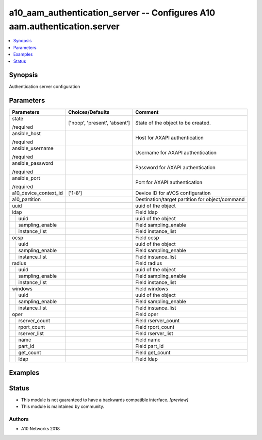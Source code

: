 .. _a10_aam_authentication_server_module:


a10_aam_authentication_server -- Configures A10 aam.authentication.server
=========================================================================

.. contents::
   :local:
   :depth: 1


Synopsis
--------

Authentication server configuration






Parameters
----------

+-----------------------+-------------------------------+-------------------------------------------------+
| Parameters            | Choices/Defaults              | Comment                                         |
|                       |                               |                                                 |
|                       |                               |                                                 |
+=======================+===============================+=================================================+
| state                 | ['noop', 'present', 'absent'] | State of the object to be created.              |
|                       |                               |                                                 |
| /required             |                               |                                                 |
+-----------------------+-------------------------------+-------------------------------------------------+
| ansible_host          |                               | Host for AXAPI authentication                   |
|                       |                               |                                                 |
| /required             |                               |                                                 |
+-----------------------+-------------------------------+-------------------------------------------------+
| ansible_username      |                               | Username for AXAPI authentication               |
|                       |                               |                                                 |
| /required             |                               |                                                 |
+-----------------------+-------------------------------+-------------------------------------------------+
| ansible_password      |                               | Password for AXAPI authentication               |
|                       |                               |                                                 |
| /required             |                               |                                                 |
+-----------------------+-------------------------------+-------------------------------------------------+
| ansible_port          |                               | Port for AXAPI authentication                   |
|                       |                               |                                                 |
| /required             |                               |                                                 |
+-----------------------+-------------------------------+-------------------------------------------------+
| a10_device_context_id | ['1-8']                       | Device ID for aVCS configuration                |
|                       |                               |                                                 |
|                       |                               |                                                 |
+-----------------------+-------------------------------+-------------------------------------------------+
| a10_partition         |                               | Destination/target partition for object/command |
|                       |                               |                                                 |
|                       |                               |                                                 |
+-----------------------+-------------------------------+-------------------------------------------------+
| uuid                  |                               | uuid of the object                              |
|                       |                               |                                                 |
|                       |                               |                                                 |
+-----------------------+-------------------------------+-------------------------------------------------+
| ldap                  |                               | Field ldap                                      |
|                       |                               |                                                 |
|                       |                               |                                                 |
+---+-------------------+-------------------------------+-------------------------------------------------+
|   | uuid              |                               | uuid of the object                              |
|   |                   |                               |                                                 |
|   |                   |                               |                                                 |
+---+-------------------+-------------------------------+-------------------------------------------------+
|   | sampling_enable   |                               | Field sampling_enable                           |
|   |                   |                               |                                                 |
|   |                   |                               |                                                 |
+---+-------------------+-------------------------------+-------------------------------------------------+
|   | instance_list     |                               | Field instance_list                             |
|   |                   |                               |                                                 |
|   |                   |                               |                                                 |
+---+-------------------+-------------------------------+-------------------------------------------------+
| ocsp                  |                               | Field ocsp                                      |
|                       |                               |                                                 |
|                       |                               |                                                 |
+---+-------------------+-------------------------------+-------------------------------------------------+
|   | uuid              |                               | uuid of the object                              |
|   |                   |                               |                                                 |
|   |                   |                               |                                                 |
+---+-------------------+-------------------------------+-------------------------------------------------+
|   | sampling_enable   |                               | Field sampling_enable                           |
|   |                   |                               |                                                 |
|   |                   |                               |                                                 |
+---+-------------------+-------------------------------+-------------------------------------------------+
|   | instance_list     |                               | Field instance_list                             |
|   |                   |                               |                                                 |
|   |                   |                               |                                                 |
+---+-------------------+-------------------------------+-------------------------------------------------+
| radius                |                               | Field radius                                    |
|                       |                               |                                                 |
|                       |                               |                                                 |
+---+-------------------+-------------------------------+-------------------------------------------------+
|   | uuid              |                               | uuid of the object                              |
|   |                   |                               |                                                 |
|   |                   |                               |                                                 |
+---+-------------------+-------------------------------+-------------------------------------------------+
|   | sampling_enable   |                               | Field sampling_enable                           |
|   |                   |                               |                                                 |
|   |                   |                               |                                                 |
+---+-------------------+-------------------------------+-------------------------------------------------+
|   | instance_list     |                               | Field instance_list                             |
|   |                   |                               |                                                 |
|   |                   |                               |                                                 |
+---+-------------------+-------------------------------+-------------------------------------------------+
| windows               |                               | Field windows                                   |
|                       |                               |                                                 |
|                       |                               |                                                 |
+---+-------------------+-------------------------------+-------------------------------------------------+
|   | uuid              |                               | uuid of the object                              |
|   |                   |                               |                                                 |
|   |                   |                               |                                                 |
+---+-------------------+-------------------------------+-------------------------------------------------+
|   | sampling_enable   |                               | Field sampling_enable                           |
|   |                   |                               |                                                 |
|   |                   |                               |                                                 |
+---+-------------------+-------------------------------+-------------------------------------------------+
|   | instance_list     |                               | Field instance_list                             |
|   |                   |                               |                                                 |
|   |                   |                               |                                                 |
+---+-------------------+-------------------------------+-------------------------------------------------+
| oper                  |                               | Field oper                                      |
|                       |                               |                                                 |
|                       |                               |                                                 |
+---+-------------------+-------------------------------+-------------------------------------------------+
|   | rserver_count     |                               | Field rserver_count                             |
|   |                   |                               |                                                 |
|   |                   |                               |                                                 |
+---+-------------------+-------------------------------+-------------------------------------------------+
|   | rport_count       |                               | Field rport_count                               |
|   |                   |                               |                                                 |
|   |                   |                               |                                                 |
+---+-------------------+-------------------------------+-------------------------------------------------+
|   | rserver_list      |                               | Field rserver_list                              |
|   |                   |                               |                                                 |
|   |                   |                               |                                                 |
+---+-------------------+-------------------------------+-------------------------------------------------+
|   | name              |                               | Field name                                      |
|   |                   |                               |                                                 |
|   |                   |                               |                                                 |
+---+-------------------+-------------------------------+-------------------------------------------------+
|   | part_id           |                               | Field part_id                                   |
|   |                   |                               |                                                 |
|   |                   |                               |                                                 |
+---+-------------------+-------------------------------+-------------------------------------------------+
|   | get_count         |                               | Field get_count                                 |
|   |                   |                               |                                                 |
|   |                   |                               |                                                 |
+---+-------------------+-------------------------------+-------------------------------------------------+
|   | ldap              |                               | Field ldap                                      |
|   |                   |                               |                                                 |
|   |                   |                               |                                                 |
+---+-------------------+-------------------------------+-------------------------------------------------+







Examples
--------

.. code-block:: yaml+jinja

    





Status
------




- This module is not guaranteed to have a backwards compatible interface. *[preview]*


- This module is maintained by community.



Authors
~~~~~~~

- A10 Networks 2018

